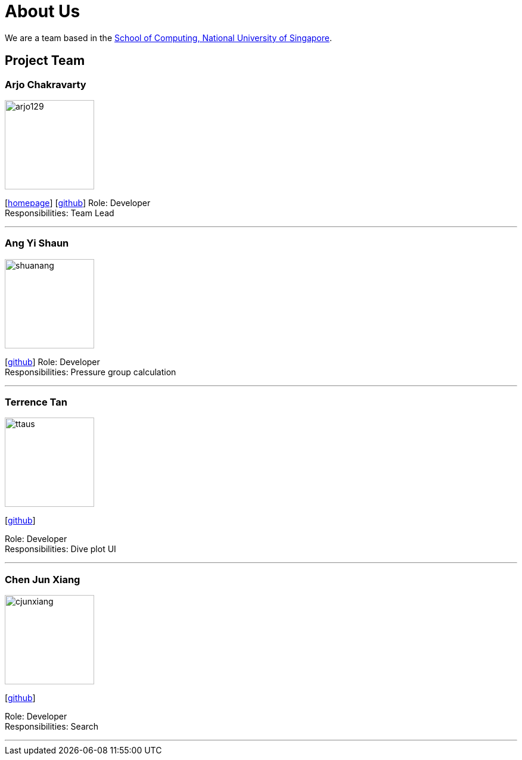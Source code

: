 = About Us
:site-section: AboutUs
:relfileprefix: team/
:imagesDir: images
:stylesDir: stylesheets

We are a team based in the http://www.comp.nus.edu.sg[School of Computing, National University of Singapore].

== Project Team

=== Arjo Chakravarty
image::arjo129.jpg[width="150", align="left"]
{empty}[https://arjo129.wordpress.com[homepage]] [https://github.com/arjo129[github]]
Role: Developer +
Responsibilities: Team Lead

'''

=== Ang Yi Shaun
image::shuanang.jpeg[width="150", align="left"]
{empty}[http://github.com/shuanang[github]] 
Role: Developer +
Responsibilities: Pressure group calculation

'''

=== Terrence Tan
image::ttaus.png[width="150", align="left"]
{empty}[http://github.com/ttaus[github]] 

Role: Developer +
Responsibilities: Dive plot UI

'''

=== Chen Jun Xiang
image::cjunxiang.jpeg[width="150", align="left"]
{empty}[http://github.com/cjunxiang[github]] 

Role: Developer +
Responsibilities: Search

'''

